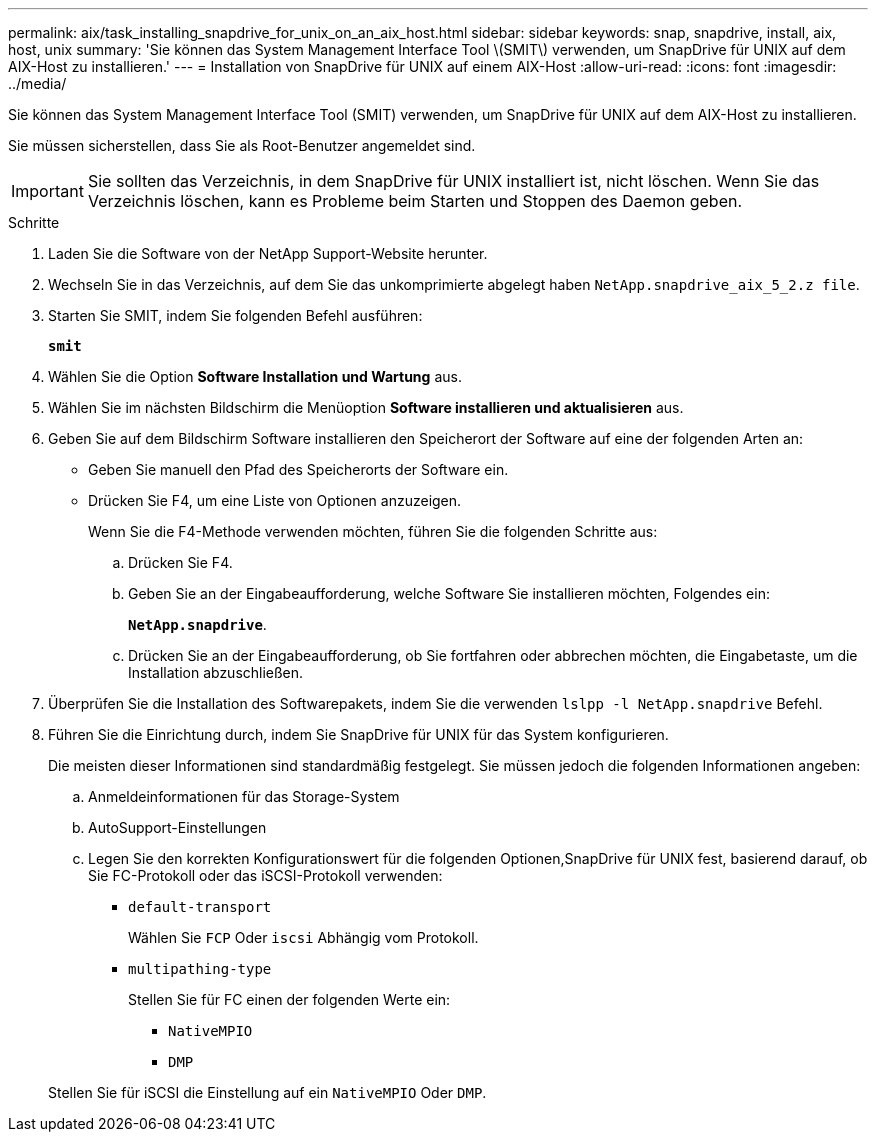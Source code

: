 ---
permalink: aix/task_installing_snapdrive_for_unix_on_an_aix_host.html 
sidebar: sidebar 
keywords: snap, snapdrive, install, aix, host, unix 
summary: 'Sie können das System Management Interface Tool \(SMIT\) verwenden, um SnapDrive für UNIX auf dem AIX-Host zu installieren.' 
---
= Installation von SnapDrive für UNIX auf einem AIX-Host
:allow-uri-read: 
:icons: font
:imagesdir: ../media/


[role="lead"]
Sie können das System Management Interface Tool (SMIT) verwenden, um SnapDrive für UNIX auf dem AIX-Host zu installieren.

Sie müssen sicherstellen, dass Sie als Root-Benutzer angemeldet sind.


IMPORTANT: Sie sollten das Verzeichnis, in dem SnapDrive für UNIX installiert ist, nicht löschen. Wenn Sie das Verzeichnis löschen, kann es Probleme beim Starten und Stoppen des Daemon geben.

.Schritte
. Laden Sie die Software von der NetApp Support-Website herunter.
. Wechseln Sie in das Verzeichnis, auf dem Sie das unkomprimierte abgelegt haben `NetApp.snapdrive_aix_5_2.z file`.
. Starten Sie SMIT, indem Sie folgenden Befehl ausführen:
+
`*smit*`

. Wählen Sie die Option *Software Installation und Wartung* aus.
. Wählen Sie im nächsten Bildschirm die Menüoption *Software installieren und aktualisieren* aus.
. Geben Sie auf dem Bildschirm Software installieren den Speicherort der Software auf eine der folgenden Arten an:
+
** Geben Sie manuell den Pfad des Speicherorts der Software ein.
** Drücken Sie F4, um eine Liste von Optionen anzuzeigen.


+
Wenn Sie die F4-Methode verwenden möchten, führen Sie die folgenden Schritte aus:

+
.. Drücken Sie F4.
.. Geben Sie an der Eingabeaufforderung, welche Software Sie installieren möchten, Folgendes ein:
+
`*NetApp.snapdrive*`.

.. Drücken Sie an der Eingabeaufforderung, ob Sie fortfahren oder abbrechen möchten, die Eingabetaste, um die Installation abzuschließen.


. Überprüfen Sie die Installation des Softwarepakets, indem Sie die verwenden `lslpp -l NetApp.snapdrive` Befehl.
. Führen Sie die Einrichtung durch, indem Sie SnapDrive für UNIX für das System konfigurieren.
+
Die meisten dieser Informationen sind standardmäßig festgelegt. Sie müssen jedoch die folgenden Informationen angeben:

+
.. Anmeldeinformationen für das Storage-System
.. AutoSupport-Einstellungen
.. Legen Sie den korrekten Konfigurationswert für die folgenden Optionen,SnapDrive für UNIX fest, basierend darauf, ob Sie FC-Protokoll oder das iSCSI-Protokoll verwenden:
+
*** `default-transport`
+
Wählen Sie `FCP` Oder `iscsi` Abhängig vom Protokoll.

*** `multipathing-type`
+
Stellen Sie für FC einen der folgenden Werte ein:

+
**** `NativeMPIO`
**** `DMP`






+
Stellen Sie für iSCSI die Einstellung auf ein `NativeMPIO` Oder `DMP`.


